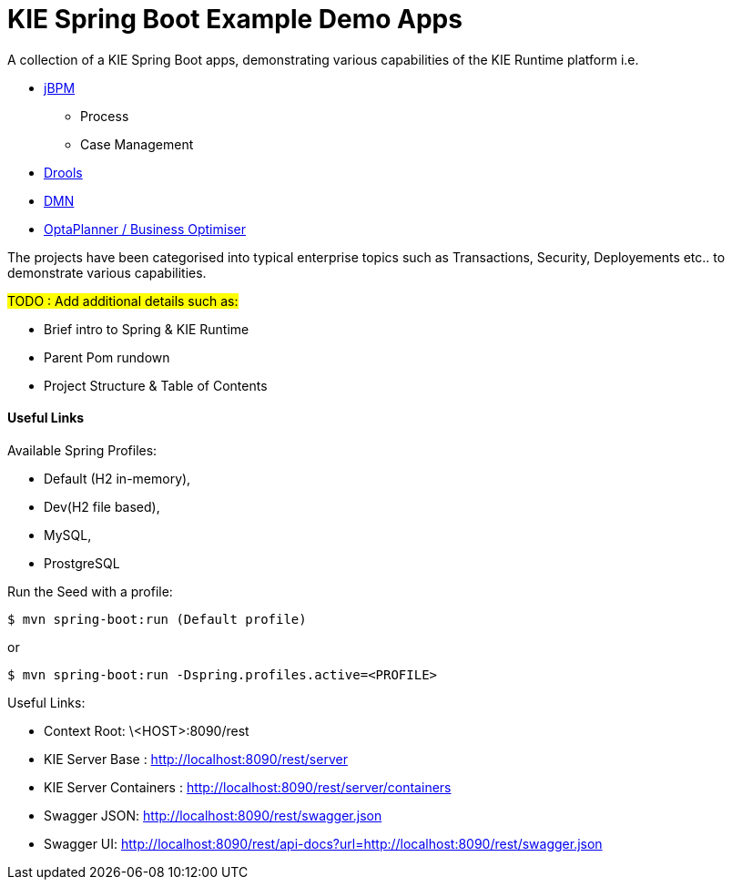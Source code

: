 = KIE Spring Boot Example Demo Apps

A collection of a KIE Spring Boot apps, demonstrating various capabilities of the KIE Runtime platform i.e.

* https://www.jbpm.org/[jBPM]
** Process
** Case Management
* https://www.drools.org/[Drools]
* https://www.drools.org/learn/dmn.html[DMN]
* https://www.optaplanner.org/[OptaPlanner / Business Optimiser]

The projects have been categorised into typical enterprise topics such as Transactions, Security, Deployements etc.. to demonstrate various capabilities.

#TODO : Add additional details such as:#

* Brief intro to Spring & KIE Runtime
* Parent Pom rundown
* Project Structure & Table of Contents


==== Useful Links

Available Spring Profiles:

- Default (H2 in-memory),
- Dev(H2 file based),
- MySQL,
- ProstgreSQL

Run the Seed with a profile:
```
$ mvn spring-boot:run (Default profile)
```
or
```
$ mvn spring-boot:run -Dspring.profiles.active=<PROFILE>
```

Useful Links:

- Context Root: \<HOST>:8090/rest
- KIE Server Base : http://localhost:8090/rest/server
- KIE Server Containers : http://localhost:8090/rest/server/containers
- Swagger JSON: http://localhost:8090/rest/swagger.json
- Swagger UI: http://localhost:8090/rest/api-docs?url=http://localhost:8090/rest/swagger.json

